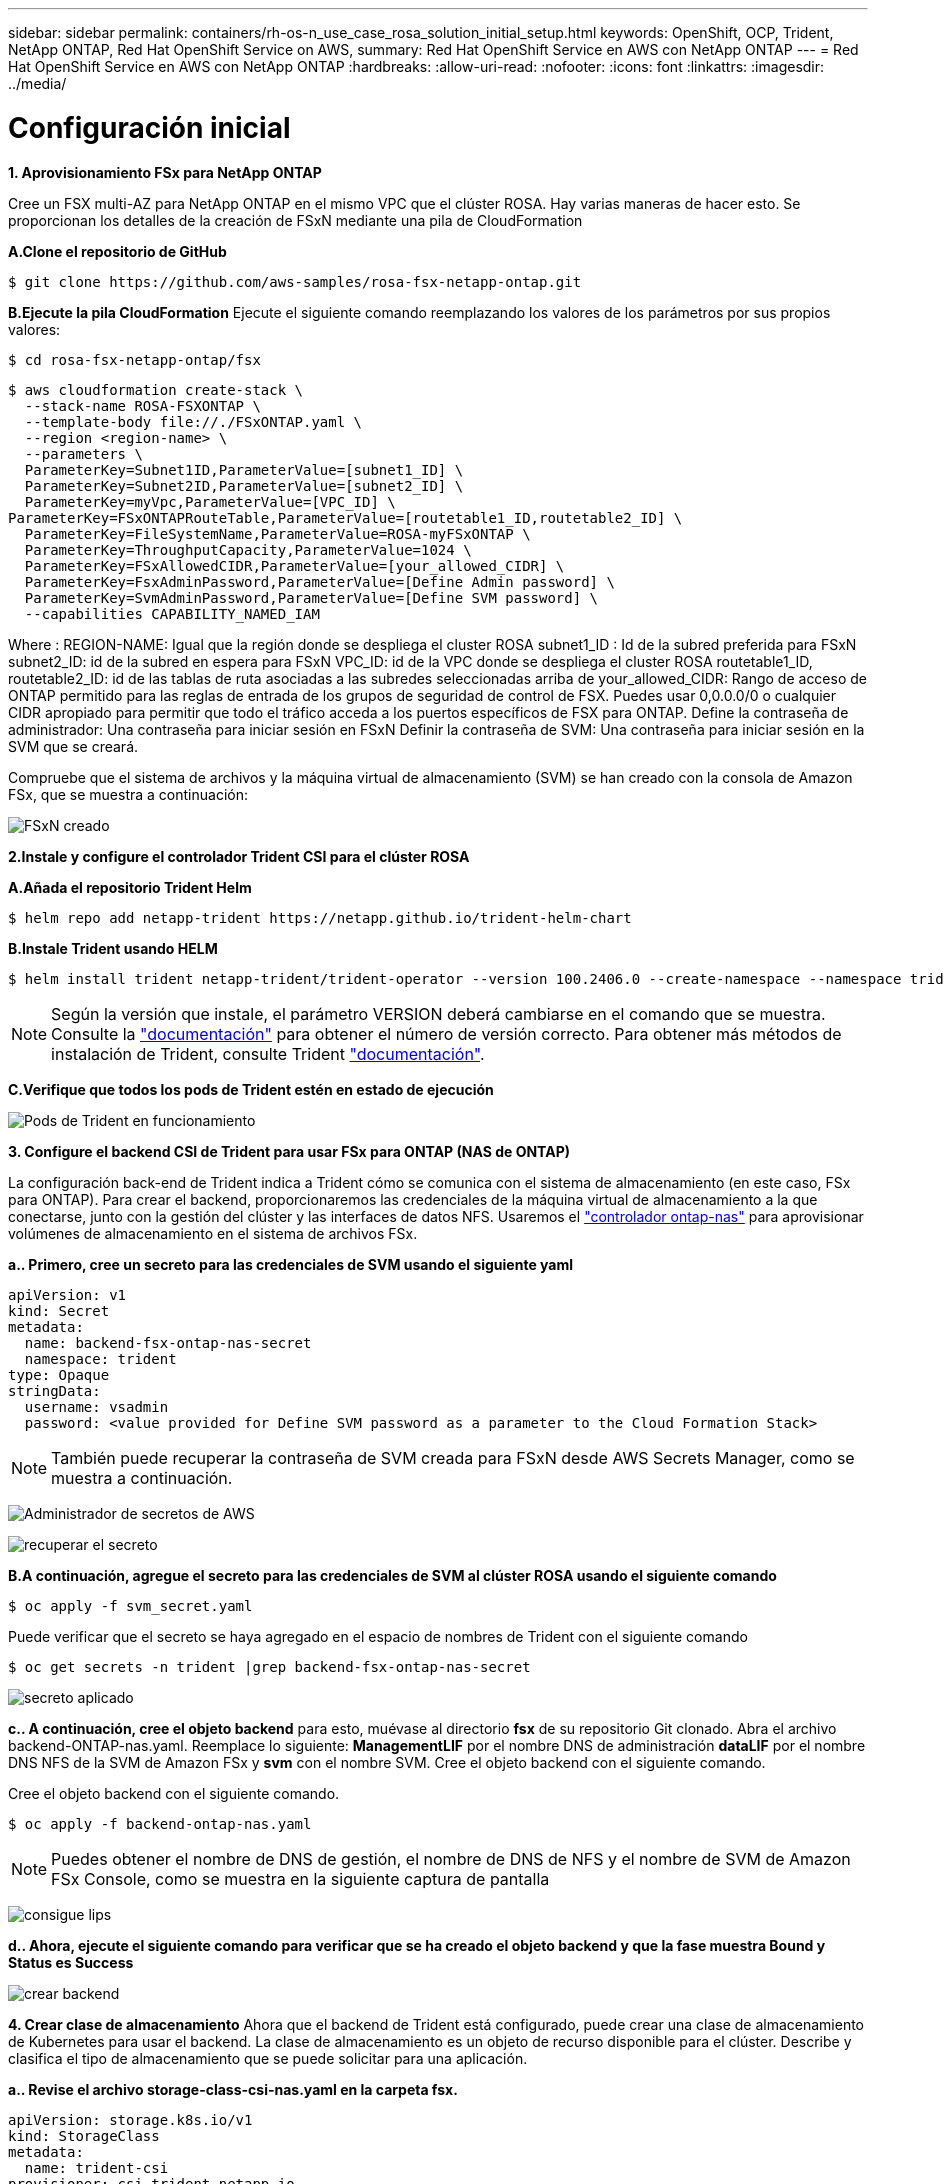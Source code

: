 ---
sidebar: sidebar 
permalink: containers/rh-os-n_use_case_rosa_solution_initial_setup.html 
keywords: OpenShift, OCP, Trident, NetApp ONTAP, Red Hat OpenShift Service on AWS, 
summary: Red Hat OpenShift Service en AWS con NetApp ONTAP 
---
= Red Hat OpenShift Service en AWS con NetApp ONTAP
:hardbreaks:
:allow-uri-read: 
:nofooter: 
:icons: font
:linkattrs: 
:imagesdir: ../media/




= Configuración inicial

**1. Aprovisionamiento FSx para NetApp ONTAP**

Cree un FSX multi-AZ para NetApp ONTAP en el mismo VPC que el clúster ROSA. Hay varias maneras de hacer esto. Se proporcionan los detalles de la creación de FSxN mediante una pila de CloudFormation

**A.Clone el repositorio de GitHub**

[source]
----
$ git clone https://github.com/aws-samples/rosa-fsx-netapp-ontap.git
----
**B.Ejecute la pila CloudFormation** Ejecute el siguiente comando reemplazando los valores de los parámetros por sus propios valores:

[source]
----
$ cd rosa-fsx-netapp-ontap/fsx
----
[source]
----
$ aws cloudformation create-stack \
  --stack-name ROSA-FSXONTAP \
  --template-body file://./FSxONTAP.yaml \
  --region <region-name> \
  --parameters \
  ParameterKey=Subnet1ID,ParameterValue=[subnet1_ID] \
  ParameterKey=Subnet2ID,ParameterValue=[subnet2_ID] \
  ParameterKey=myVpc,ParameterValue=[VPC_ID] \
ParameterKey=FSxONTAPRouteTable,ParameterValue=[routetable1_ID,routetable2_ID] \
  ParameterKey=FileSystemName,ParameterValue=ROSA-myFSxONTAP \
  ParameterKey=ThroughputCapacity,ParameterValue=1024 \
  ParameterKey=FSxAllowedCIDR,ParameterValue=[your_allowed_CIDR] \
  ParameterKey=FsxAdminPassword,ParameterValue=[Define Admin password] \
  ParameterKey=SvmAdminPassword,ParameterValue=[Define SVM password] \
  --capabilities CAPABILITY_NAMED_IAM
----
Where : REGION-NAME: Igual que la región donde se despliega el cluster ROSA subnet1_ID : Id de la subred preferida para FSxN subnet2_ID: id de la subred en espera para FSxN VPC_ID: id de la VPC donde se despliega el cluster ROSA routetable1_ID, routetable2_ID: id de las tablas de ruta asociadas a las subredes seleccionadas arriba de your_allowed_CIDR: Rango de acceso de ONTAP permitido para las reglas de entrada de los grupos de seguridad de control de FSX. Puedes usar 0,0.0.0/0 o cualquier CIDR apropiado para permitir que todo el tráfico acceda a los puertos específicos de FSX para ONTAP. Define la contraseña de administrador: Una contraseña para iniciar sesión en FSxN Definir la contraseña de SVM: Una contraseña para iniciar sesión en la SVM que se creará.

Compruebe que el sistema de archivos y la máquina virtual de almacenamiento (SVM) se han creado con la consola de Amazon FSx, que se muestra a continuación:

image:redhat_openshift_container_rosa_image2.png["FSxN creado"]

**2.Instale y configure el controlador Trident CSI para el clúster ROSA**

**A.Añada el repositorio Trident Helm**

[source]
----
$ helm repo add netapp-trident https://netapp.github.io/trident-helm-chart
----
**B.Instale Trident usando HELM**

[source]
----
$ helm install trident netapp-trident/trident-operator --version 100.2406.0 --create-namespace --namespace trident
----

NOTE: Según la versión que instale, el parámetro VERSION deberá cambiarse en el comando que se muestra. Consulte la link:https://docs.netapp.com/us-en/trident/trident-get-started/kubernetes-deploy-helm.html["documentación"] para obtener el número de versión correcto. Para obtener más métodos de instalación de Trident, consulte Trident link:https://docs.netapp.com/us-en/trident/trident-get-started/kubernetes-deploy.html["documentación"].

**C.Verifique que todos los pods de Trident estén en estado de ejecución**

image:redhat_openshift_container_rosa_image3.png["Pods de Trident en funcionamiento"]

**3. Configure el backend CSI de Trident para usar FSx para ONTAP (NAS de ONTAP)**

La configuración back-end de Trident indica a Trident cómo se comunica con el sistema de almacenamiento (en este caso, FSx para ONTAP). Para crear el backend, proporcionaremos las credenciales de la máquina virtual de almacenamiento a la que conectarse, junto con la gestión del clúster y las interfaces de datos NFS. Usaremos el link:https://docs.netapp.com/us-en/trident/trident-use/ontap-nas.html["controlador ontap-nas"] para aprovisionar volúmenes de almacenamiento en el sistema de archivos FSx.

**a.. Primero, cree un secreto para las credenciales de SVM usando el siguiente yaml**

[source]
----
apiVersion: v1
kind: Secret
metadata:
  name: backend-fsx-ontap-nas-secret
  namespace: trident
type: Opaque
stringData:
  username: vsadmin
  password: <value provided for Define SVM password as a parameter to the Cloud Formation Stack>
----

NOTE: También puede recuperar la contraseña de SVM creada para FSxN desde AWS Secrets Manager, como se muestra a continuación.

image:redhat_openshift_container_rosa_image4.png["Administrador de secretos de AWS"]

image:redhat_openshift_container_rosa_image5.png["recuperar el secreto"]

**B.A continuación, agregue el secreto para las credenciales de SVM al clúster ROSA usando el siguiente comando**

[source]
----
$ oc apply -f svm_secret.yaml
----
Puede verificar que el secreto se haya agregado en el espacio de nombres de Trident con el siguiente comando

[source]
----
$ oc get secrets -n trident |grep backend-fsx-ontap-nas-secret
----
image:redhat_openshift_container_rosa_image6.png["secreto aplicado"]

**c.. A continuación, cree el objeto backend** para esto, muévase al directorio **fsx** de su repositorio Git clonado. Abra el archivo backend-ONTAP-nas.yaml. Reemplace lo siguiente: **ManagementLIF** por el nombre DNS de administración **dataLIF** por el nombre DNS NFS de la SVM de Amazon FSx y **svm** con el nombre SVM. Cree el objeto backend con el siguiente comando.

Cree el objeto backend con el siguiente comando.

[source]
----
$ oc apply -f backend-ontap-nas.yaml
----

NOTE: Puedes obtener el nombre de DNS de gestión, el nombre de DNS de NFS y el nombre de SVM de Amazon FSx Console, como se muestra en la siguiente captura de pantalla

image:redhat_openshift_container_rosa_image7.png["consigue lips"]

**d.. Ahora, ejecute el siguiente comando para verificar que se ha creado el objeto backend y que la fase muestra Bound y Status es Success**

image:redhat_openshift_container_rosa_image8.png["crear backend"]

**4. Crear clase de almacenamiento** Ahora que el backend de Trident está configurado, puede crear una clase de almacenamiento de Kubernetes para usar el backend. La clase de almacenamiento es un objeto de recurso disponible para el clúster. Describe y clasifica el tipo de almacenamiento que se puede solicitar para una aplicación.

**a.. Revise el archivo storage-class-csi-nas.yaml en la carpeta fsx.**

[source]
----
apiVersion: storage.k8s.io/v1
kind: StorageClass
metadata:
  name: trident-csi
provisioner: csi.trident.netapp.io
parameters:
  backendType: "ontap-nas"
  fsType: "ext4"
allowVolumeExpansion: True
reclaimPolicy: Retain
----
**b.. Cree una clase de almacenamiento en el clúster ROSA y verifique que se haya creado la clase de almacenamiento Trident-csi.**

image:redhat_openshift_container_rosa_image9.png["crear backend"]

Esto completa la instalación del controlador CSI de Trident y su conectividad con el sistema de archivos FSx para ONTAP. Ahora puedes implementar una aplicación de estado PostgreSQL de muestra en ROSA usando volúmenes de archivos en FSx para ONTAP.

**c.. Verifique que no haya EVs ni VP creados con la clase de almacenamiento Trident-csi.**

image:redhat_openshift_container_rosa_image10.png["No hay RVP que usen Trident"]

**d.. Verifique que las aplicaciones pueden crear PV usando Trident CSI.**

Cree un PVC usando el archivo pvc-Trident.yaml proporcionado en la carpeta **fsx**.

[source]
----
pvc-trident.yaml
kind: PersistentVolumeClaim
apiVersion: v1
metadata:
  name: basic
spec:
  accessModes:
    - ReadWriteMany
  resources:
    requests:
      storage: 10Gi
  storageClassName: trident-csi
----
 You can issue the following commands to create a pvc and verify that it has been created.
image:redhat_openshift_container_rosa_image11.png["Cree la PVC de prueba usando Trident"]

**5. Implementar una aplicación PostgreSQL de muestra**

**a.. Utilice el timón para instalar postgresql**

[source]
----
$ helm install postgresql bitnami/postgresql -n postgresql --create-namespace
----
image:redhat_openshift_container_rosa_image12.png["instale postgresql"]

**b.. Verifique que el pod de la aplicación se está ejecutando y que se ha creado un PVC y un PV para la aplicación.**

image:redhat_openshift_container_rosa_image13.png["pods de postgresql"]

image:redhat_openshift_container_rosa_image14.png["postgresql pvc"]

image:redhat_openshift_container_rosa_image15.png["vp de postgresql"]

**c.. Implementar un cliente PostgreSQL**

**Utilice el siguiente comando para obtener la contraseña del servidor postgresql que se instaló.**

[source]
----
$ export POSTGRES_PASSWORD=$(kubectl get secret --namespace postgresql postgresql -o jsoata.postgres-password}" | base64 -d)
----
**Utilice el siguiente comando para ejecutar un cliente postgresql y conectarse al servidor usando la contraseña**

[source]
----
$ kubectl run postgresql-client --rm --tty -i --restart='Never' --namespace postgresql --image docker.io/bitnami/postgresql:16.2.0-debian-11-r1 --env="PGPASSWORD=$POSTGRES_PASSWORD" \
> --command -- psql --host postgresql -U postgres -d postgres -p 5432
----
image:redhat_openshift_container_rosa_image16.png["cliente postgresql"]

**d.. Crear una base de datos y una tabla. Cree un esquema para la tabla e inserte 2 filas de datos en la tabla.**

image:redhat_openshift_container_rosa_image17.png["postgresql tabla, esquema, filas"]

image:redhat_openshift_container_rosa_image18.png["postgresql row1"]

image:redhat_openshift_container_rosa_image19.png["postgresql rows2"]
